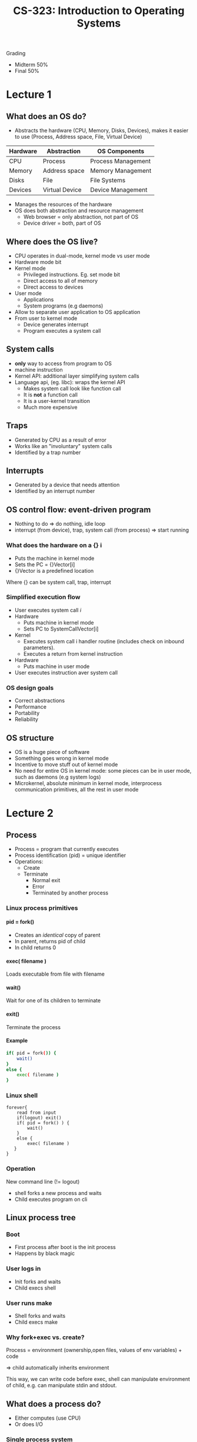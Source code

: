 #+TITLE:  CS-323: Introduction to Operating Systems
#+HTML_HEAD: <link rel="stylesheet" type="text/css" href="/home/raph/school/theme.css"/>
#+OPTIONS: toc:2, H:4
Grading
- Midterm 50%
- Final 50%
* Lecture 1
** What does an OS do?
- Abstracts the hardware (CPU, Memory, Disks, Devices), makes it easier to use (Process, Address space, File, Virtual Device)
| Hardware | Abstraction    | OS Components      |
|----------+----------------+--------------------|
| CPU      | Process        | Process Management |
| Memory   | Address space  | Memory Management  |
| Disks    | File           | File Systems       |
| Devices  | Virtual Device | Device Management  |
- Manages the resources of the hardware
- OS does both abstraction and resource management
  - Web browser = only abstraction, not part of OS
  - Device driver = both, part of OS
** Where does the OS live?
- CPU operates in dual-mode, kernel mode vs user mode
- Hardware mode bit
- Kernel mode
  - Privileged instructions. Eg. set mode bit
  - Direct access to all of memory
  - Direct access to devices
- User mode
  - Applications
  - System programs (e.g daemons)
- Allow to separate user application to OS application
- From user to kernel mode
  - Device generates interrupt
  - Program executes a system call
** System calls
- *only* way to access from program to OS
- machine instruction
- Kernel API: additional layer simplifying system calls
- Language api, (eg. libc): wraps the kernel API
  - Makes system call look like function call
  - It is *not* a function call
  - It is a user-kernel transition
  - Much more expensive
** Traps
- Generated by CPU as a result of error
- Works like an "involuntary" system calls
- Identified by a trap number
** Interrupts
- Generated by a device that needs attention
- Identified by an interrupt number
** OS control flow: event-driven program
- Nothing to do \Rightarrow do nothing, idle loop
- interrupt (from device), trap, system call (from process) \Rightarrow start running
*** What does the hardware on a {} i
- Puts the machine in kernel mode 
- Sets the PC = {}Vector[i] 
- {}Vector is a predefined location
Where {} can be system call, trap, interrupt
*** Simplified execution flow
- User executes system call /i/
- Hardware 
  - Puts machine in kernel mode 
  - Sets PC to SystemCallVector[i] 
- Kernel  
  - Executes system call i handler routine (includes check on inbound parameters). 
  - Executes a return from kernel instruction 
- Hardware 
  - Puts machine in user mode 
- User executes instruction aver system call 
*** OS design goals
- Correct abstractions
- Performance
- Portability
- Reliability
** OS structure
- OS is a huge piece of software
- Something goes wrong in kernel mode
- Incentive to move stuff out of kernel mode
- No need for entire OS in kernel mode: some pieces can be in user mode, such as
  daemons (e.g system logs)
- Microkernel, absolute minimum in kernel mode, interprocess communication
  primitives, all the rest in user mode
* Lecture 2
** Process
- Process = program that currently executes
- Process identification (pid) = unique identifier
- Operations:
  - Create
  - Terminate
     - Normal exit
     - Error
     - Terminated by another process
*** Linux process primitives
**** pid = fork()
- Creates an /identical/ copy of parent
- In parent, returns pid of child
- In child returns 0
**** exec( filename )
Loads executable from file with filename
**** wait()
Wait for one of its children to terminate
**** exit()
Terminate the process
**** Example
#+BEGIN_SRC sh
if( pid = fork()) {
    wait()
}
else {
    exec( filename )
}
#+END_SRC
*** Linux shell
#+BEGIN_SRC shell
forever{
    read from input
    if(logout) exit()
    if( pid = fork() ) {
        wait()
    }
    else {
        exec( filename )
   }
}
#+END_SRC
*** Operation
New command line (!= logout)
- shell forks a new process and waits
- Child executes program on cli
** Linux process tree
*** Boot
- First process after boot is the init process
- Happens by black magic
*** User logs in
- Init forks and waits
- Child execs shell
*** User runs make
- Shell forks and waits
- Child execs make
*** Why fork+exec vs. create?
Process = environment (ownership,open files, values of env variables) + code

\Rightarrow child automatically inherits environment

This way, we can write code before exec, shell can manipulate environment of
child, e.g. can manipulate stdin and stdout.
** What does a process do?
- Either computes (use CPU)
- Or does I/O
*** Single process system
- Very inefficient (very poor CPU utilization)
- Very annoying (can't do anything else
*** Multi-process system
- Many process in the system
- One uses CPU
- When it does I/O, waits for I/O and leaves CPU idle
- Another process get the CPU
** Process switch
- Switch from one process running on the cpu to another process
- Such that you can later switch back to the process currently holding the CPU
*** Implementation
Process consists of: 
- Code (including libraries) 
- Stack 
- Heap 
- Registers (including PC) 
- MMU info (ignore for now)
*** Process Control Block (PCB)
Register and MMU resides in shared locations, needs a way to save and restore
stuff when switching processes
- Kernel must remember processes 
- Each process has a process control block (PCB) 
- Process control block contains 
- Process identifier (unique id) 
- Process state 
- Space to support process switch (save area) 
- Process Control Block Array 
- Indexed by hash( pid ) 
*** Caveat
- A process switch is an expensive operation! 
- Requires saving and restoring lots of stuff 
- Not just registers 
- Also MMU information 
- Has to be implemented very efficiently 
- Has to be used with care 
** Process scheduler
[[file:Lecture 2/screenshot_2017-03-01_14-42-09.png]]
*** Preemptive vs Non-preemptive Scheduler
Non-preemptive
- Process only voluntarily relinquishes CPU  
Preemptive
- Process may be forced off CPU 
**** Advantages - Disadvantages
- Non-preemptive
  - Process can monopolize CPU 
  - Only useful in special circumstances 
- Preemptive
  - Process can be thrown out at any time
  - Usually not a problem, but sometimes it is 
- Intermediate solutions are possible 
*** Process Scheduling Implementation
- Remember running process
- Maintain sets of queues
  - (CPU) ready queue
  - I/O device queue (one per device)
- PCBs sit in queues
*** How does the Scheduler run?  
- Scheduler is part of the kernel
- Scheduler runs when
  - process starts or terminates (system call) 
  - running process performs an I/O (system call) 
  - I/O completes (I/O interrupt) 
  - timer expires (timer interrupt) 
- At end of handlers for
  - System calls
  - Interrupts
  - Traps
- Scheduler runs: decides on process to run
- Switches to a new process
- Sets another timer
*** Scheduling Algorithm
Decides	which ready process gets to run	
**** Interactive vs. Batch
Interactive = you are waiting for the result (short)
- Needs short response time
- response time = wait from ready to running
- Scheduler run often
Batch = you will look at result later (long)
- High throughput
- Throughput = number of jobs completed
- Scheduler is overhead
Often, scheduler does not know a priori if a process is interactive or batch   
*** Example scheduling algorithms
**** First come, first served (FCFS) 
- Process ready: insert at tail of queue 
- Head of queue: “oldest” ready process 
- By definition, non-preemptive 
 

- Low overhead – few scheduling events 
- Good throughput 
- Uneven response time – stuck behind long job 
- Extreme case – process monopolizes CPU 
**** Shortest Job First (SJF)	
- Process Ready, insert in queue according to length
- Head of queue = "shortest" process
- Can be preemptive or non-preemptive
- From now on, only consider preemptive


- Good response time for short jobs
- Can lead to starvation of long jobs
- Difficult to predict job length
**** Round Robin (RR)
- Define time quantum \Delta
- Process ready: put at tail of queue
- Head of queue: run for \Delta time
- After \Delta
  - Put running process at the tail of the queue
  - Re-schedule


- Short jobs finish quickly (a few rounds)
- Long jobs not postponed forever
- No need to know job length
- Discover length by how many \Delta 's it needs

How do we pick \Delta?
- If too small:
  - Many scheduling events
  - Good response time
  - Low throughput
- If too large:
  - Few scheduling events
  - Poor response time
  - Good throughput
**** Priority (PR)
- Assign each process a priority Pr(P)
- Process ready: insert in queue according to Pr(P)
- Head of queue: highest-priority process


- Differentiation according to job importance
- Prone to starvation of low-priority jobs
**** Priority + Aging (PR+A)  
- Assign each process a priority Pr(P)
- Process ready: insert in q according to Pr(P)
- Reduce priority over time

- Lessens problem of starving low-priority jobs
**** PR + RR
- As with priority, but RR between process with equal priority
- Typical implementation:
  - Multiple queues, one for each priority
  - Process ready: insert at tail of queue with its priority
  - Schedule: had of non-empty queue with highest priority for \Delta
**** RR + FCFS
- Two queues: one for RR, one for FCFS
- Initially, process goes in RR queue
- After n \Delta 's, goes in FCFS queue
* Lecture 3
** Multiprocess program 
- Single process, too wasteful.
- Multiprocess where you create a worker for each request = bad, because
  creating a worker process is expensive
- Better version = create a pool of worker and then dispatch work, then only
  need to send a message to the worker
** Interprocess Communication (IPC)
*** Where is it needed?
- Client-Server Communication
- Between	cooperating process
  - Access to System Processes (e.g. user with daemon) 
*** Message	passing primitives
- Send / Receive
- By value communication
- Never by reference
- Receiver cannot affect message in sender.
*** Message Passing Implementation
- Message sent to kernel, added to tail of pid proctable
- Kernel sends it to the given pid
*** Alternatives
**** Symmetric addressing
- Send(msg,topid)
- Receive(msg,frompid)
- Message is (typically) a struct
- topid, frompid are process identifier
- Symmetric addressing seldom used
**** Assymetric addressing
- Send( msg, pid ): Send msg to process pid  
- pid = Receive( msg )  
  - Receive msg from any process
  - Return the pid of sending process  
- More common and useful form of addressing  
*** Blocking or Nonblocking
**** Send
- Nonblocking: send returns immediately after message is sent  
- Blocking: sender blocks message is delivered  
- Nonblocking is the more common form  
**** Receive
- Nonblocking  
  - Receive returns immediately  
  - Regardless of message present or not   
- Blocking: Receive blocks until message is present  
- Blocking is the more common form  
** [[https://fr.wikipedia.org/wiki/Remote_procedure_call][Remote procedure call (RPC)]] 
*** RPC Interface
- List of remotely callable procedures
- With their arguments and return values
*** Problem
- Want a procedure call interface  
- Have only message passing between processes  
- How to bridge the gap?  
*** Stub library
- Client stub and server stub  
- Client stub linked with client process  
- Server stub linked with server process  
**** Client Stub
- Sends arguments in call message
- Receiver return values in return message
**** Server stub
- Receives arguments in call message
- Invokes procedure
- Send returns in return message
**** Example:
Client stub
#+BEGIN_SRC C
GetTime()  
{ 
    msg->procno = 1 
    Send( msg ) 
    Receive( msg ) 
    return( msg->retval0 ) 
} 
SetTime( long Bme ) 
{ 
    msg->procno = 2 
    msg->arg0 = Bme 
    Send( msg ) 
    Receive( msg ) 
    return( msg->retval0 ) 
}
#+END_SRC

Server stub
#+BEGIN_SRC C
while( true ) do 
  { 
    Receive( msg ) 
    switch msg->procno { 
        case 1: { Bme = GetTime() 
                        msg->retval0 = Bme 
                        Send( msg ) } 
        case 2: { ret = SetTime( msg->arg0 ) 
                msg->retval0 = ret 
                Send( msg ) } 
  } 
#+END_SRC
* Lecture 4
** Multi-threading vs. multi-processing
- Processes provide separation  
  - In particular, memory separation (no shared data)  
  - Suitable for coarse-grain interaction  
- Threads do not  
  - In particular, share memory (shared data)  
  - Suitable for tighter integration  
Most important difference:
- Process crashes \rightarrow other processes are not affected
- Thread crashes \rightarrow the entire process, including other threads, crashes
*** Concrete Example: Web Server
- Serving static content
  - Probably no bugs
  - Can easily be done in multi-threading process
- Serving dynamic (third-party) content
  - No guarantees about bugs
  - Keep in a different process
** Basic Approach to Multi-threading
- Divide “work” among multiple threads  
- Which data is shared?  
  - Globals and heap  
  - Not locals  
  - Not readonly  
- Where is shared data accessed?  
- Define one mutex
- Put lock/unlock around each shared access
- Put shared data access in critical section  
  - Only one process at a time can access it  
Mostly works, because:
- Trouble with multi-threaded execution:
  - data races
  - data change by another thread
- Critical section: no other thread can change data
** Locking
- Single lock strategies: Does not work very well, prevent good parallelism
- Fine Grain Locking, define various separated locks
- Privatization, define local variable, use lock only after heavy computation
** Pthreads: Condition variables
- Pthread_cond_wait(cond, mutex)
  - Wait for a signal on cond
  - *Release mutex*
- Pthread_cond_signalcond, mutex*)
  - Signal one thread waiting on cond
  - Signaled thread *re-acquire mutex* \to at some later time, not necessarily immediately
  - if no thread waiting, no-op
 - Pthread_cond_broadcast(cond, mutex)
  - Signal all threads waiting on cond
  - If not thread waiting, no-op
*** Pthread Implementation
**** Simplified
- Pthreads primitives result in syscalls
- Kernel runs when invoked
**** Data Structures
Kernel maintains for each lock
- Whether lock is held
- If so, which thread holds lock
- Queue of threads waiting to acquire lock
**** Execution
- On mutex_lock
  - If lock is not held, set lock to held by this thread
  - If is held, queue this thread in queue for this lock
- On mutex_unlock
  - In no threads in queue, set lock to not held
  - If thread in queue
    - Dequeue one thread from queue
    - Set lock to held by this thread
    - Add thread to ready queue
** Kernel as a server
- Requests from users: syscalls, traps
- Requests from devices: interrupts
- For simplicity, one kernel thread for each user thread, 1-to-1, case in Linus, not in other Oss
*** How does it work?
**** User to Kernel
- User thread makes syscall
- Switch to kernel mode
- PC = system call handler routine
- SP = kernel stack of kernel thread
**** Kernel to User
- SP = stack of user thread
- PC = user thread PC (after syscall)
- Return from kernel mode
- Run in user thread
**** Not: Separate Stack
- User thread and corresponding kernel thread have separate stacks
- Why? Security: While one thread of a process in kernel, other thread could modify stack
*** Device interrupt
What makes kernel different.
- Device interrupt
- PC = interrupt handler
- SP = interrupt thread stack
- Run interrupt handler
*** Kernel Synchronization
- Different kernel threads access shared data 
- Must be synchronized 
- As in any multithreaded program 
- But interrupts make things different:
  - Must be server quickly
  - Interrupt handling must not block
**** Solution
- Add another set threads: Soft interrupt threads 
- Interrupt  
  - Does absolute minimum to service device 
  - Never blocks! 
  - Put request in queue for soft interrupt thread 
  - Get soft interrupt thread ready 
- Soft interrupt thread : Does bulk of work 
**** Advantages
- Interrupts can be served quickly 
- Narrow interface: Interrupt and rest of the kernel 
- Soft interrupt threads ~ other kernel threads: With some exceptions, not going into it here 
* Lecture 5
Assumption: Ignore L caches + for this week only: program in memory, only look
at processor and main memory, not disk.
** Main Memory Allocation
*** Allocating Main Memory for the kernel
- Almost always in low memory  
- Why? Interrupt vectors are in low memory  
** Protection
One process must not be able to read or write the memory of
- another process
- the kernel
Protected access: check before writing in memory, since must be done a lot,
implemented in hardware.
** Transparency
Programmer should not have to worry   
- where his program is in memory  
- where or what other programs are in memory  
Program can be anywhere in main memory
** Virtual vs. Physical Address Space
What the program thinks is its memory vs where the program is in physical
memory.

Virtual addresses are mapped into physical address \to done by the Memory
Management Unit (MMU, is hardware).
** Different Virtual/Physical Schemes
For each scheme:
- Virtual address space  
- Physical address space  
- Virtual address  
- MMU  
*** Base and Bounds
**** Virtual Address Space
- Linear address space
- From 0 to MAX
**** Physical Address Space
- Linear address space
- From BASE to BOUNDS=BASE+MAX

[[file:files/Lecture 5/screenshot_2017-03-22_13-46-24.png]]
**** MMU for Base and Bounds
- Relocation register: holds the base value  
- Limit register: holds the bounds value  

[[file:files/Lecture 5/screenshot_2017-03-22_13-47-53.png]]
*** Segmentation
- Virtual address space:  
  - Two-dimensional  
  - Set of segments 0..n  
  - Each segment i is linear from 0 to MAX_i
- Physical address space  
  - Set of segments, each linear  
[[file:files/Lecture 5/screenshot_2017-03-22_13-50-17.png]]

What is a Segment:
- Anything you want it to be, eg. code, heap stack
**** Virtual Address
+ Two-dimensional address:  
  + Segment number s  
  + Offset d within segment (starting at 0)  
+ It is like multiple base-and-bounds  
**** MMU
- STBR: points to segment table in memory  
- STLR: length of segment table  
- Segment table  
  - Indexed by segment number  
  - Contains (base, limit) pair  
  - Base: physical address of segment in memory  
  - Limit: length of segment  
[[file:files/Lecture 5/screenshot_2017-03-22_13-53-51.png]]
A segment for each process
*** (Simplified) Paging
- Page: fixed-size portion of virtual memory  
- Frame: fixed-size portion of physical memory  
- *Page size = frame size*
- Typical size: 4k – 8k (always power of 2)  
Virtual Address Space: linear from 0 up to a multiple of page size
Physical Address Space: Non-contiguous set of frames, one per page

[[file:files/Lecture 5/screenshot_2017-03-22_13-59-29.png]]
**** Virtual Address
- Virtual address: 0 - MAX (page size multiple)
- Page size = 2^n
- Virtual address for mapping purposes:
  - Page number p: first sequence of bits
  - Offset within page d: n remaining bits
**** MMU
- PTBR: points to page table in memory  
- PTLR: length of page table  
- Page table  
  - Indexed by page number  
  - Contains frame number of page in memory  
[[file:files/Lecture 5/screenshot_2017-03-22_14-02-10.png]]

p not visible to the program, not as in segmentation, where the programs sees s.
*** Segmentation with Paging
As segmentation, but every segment is paged.
- Virtual address space:
  - two-dimensional
  - Set of segments 0..n
  - Each segment linear from 0 to MAX_i
  - MAX_i now a multiple of page size
- Physical address space: non-contiguous set of frames
**** Virtual Address
- Virtual Address:
  - Segment number s
  - Offset with segment d
- Virtual address for mapping
  - Segment number s
  - Page number within segment p
  - Offset within page d'
**** MMU
- STBR: points to segment table in memory  
- STLR: length of segment table   
- Segment table:  
  - Indexed by segment number  
  - Contains page table base, segment length   
- Page table for each segment:  
  - Index by page number  
  - Contains frameno of frame that contains page
[[file:files/Lecture 5/screenshot_2017-03-22_14-26-05.png]]

Here we need
- 1 segment table per process
- We need 1 page table per valid segment of a process
- Tables are located
** Typical Virtual Address Space
Linear from 0 up to a multiple of page size, true, but address space is often
sparsely used.

Problem: Access to unused portion will appear valid, would prefer to have an
error
*** Solution
- Abandon PTLR  
- Page table has length 2^p  
- Instead, have valid bit in each PTE  
  - Set to valid for used portions of address space  
  - Invalid for unused portions  
- This is the common approach
** Main Memory Allocation: processes
We want as many processes in memory, in order to be able to quickly switch on
I/O of running process.

Question: how to find memory for a newly arrived process?
*** Base and Bounds
- Main memory:
  - Regions in use
  - "Holes"
- New process needs to go in "hole"
- Which hole to pick?
**** Dynamic Memory Allocation Methods
 - First-fit  
   - Take first hole bigger than requested  
   - Easy to find  
 - Best-fit  
   - Take smallest hole bigger than requested  
   - Leaves smallest hole behind  
 - Worst-fit?!  
   - Takes largest hole  
   - Leaves biggest hole behind  
**** (External) Fragmentation
 - Small holes become unusable
 - Part of memory cannot be used
 - Serious problem
*** Segmentation
- Problem is similar  
  - Dynamic memory allocation  
  - Pieces are typically smaller  
  - But there are more (than 1) pieces  
- Easier problem  
  - External fragmentation smaller  
No place wasted inside a segment.
*** Paging
- Logical address space: fixed size pages  
  - Physical address space: fixed size frames  
- New process:  
  - Find frames for all of process’s pages  
- Easier problem  
  - Fixed size
No need to keep a list of holes with size, only need to keep location of holes,
already at the right size.

No external fragmentation, but internal fragmentation, since fixed size, par of
last page may be unused, not a big problem with reasonable page size.
** Swapping
What if we are out of memory?
- We need to get rid of one or more process
- Store them temporarily on disk
- Called swapping
- /!\ Whole process, not part of it
Process switch to a swapped process?
- Latency can be very high
- Need to read image from disk...
- Better solution = demand paging, not all of a process needs to be in memory
** Finer-Grain Protection
Different protection for different parts of address space
- Valid bit in page table
- May also have valid bit in segment table
- May also have other bits in page/segment table
  - Read-only / Read-write
  - Executable / not-executable

For instance, code should be valid, read-only and executable:
- Base and bounds: not really possible
- Segmentation: Set those bits in segment table
- Paging: Set those bit in every code page

- Easier to do with segmentation
- Segments correspond to logical entities
- Typically have the same protection attributes
** Sharing Memory between Processes
*** Why?
- Run twice the same program in different processes, may want to share code
- Read twice the same file in different processes, may want to share memory
  corresponding to file
*** How?
Processes occasionally share memory
- With base and bounds, not possible
- With segmentation
  - Create segment for shared data
  - Entry in segment table of both processes
  - Points to shared segment in memory
- With paging
  - Need to share pages
  - Entries in page table of both processes
  - Point to shared pages
*** Advantages/Disadvantages
Easier to do with segmentation
|                       | Segmentation | Paging | Segmentation with Paging |
|-----------------------+--------------+--------+--------------------------|
| Sharing               | X            |        | X                        |
| Fine-grain protection | X            |        | X                        |
| Memory allocation     |              | X      | X                        |
*** In Reality
- Based-and-bounds only for niche
- Segmentation abandoned
  - Complexity for little gain
  - Effect approximated with paging with valid bits
- Paging is now universal
** Translation Lookaside Buffer (TLB)
Solves performance issue, since page table in memory, 1 virtual address \to 2
physical memory accesses, reduces performance by 2.

TLB:
- Small fast cache of (pageno,frameno) maps
- If mapping for pageno found in TLB
  - Use frameno from TLB
  - Abort mapping using page table
- If not
  - Perform mapping using page table
  - Insert (pageno,frameno) in TLB

#+DOWNLOADED: /tmp/screenshot.png @ 2017-04-18 14:31:00
[[file:files/Lecture 5/screenshot_2017-04-18_14-31-00.png]]

*** How to make TLB fast?
- Use associative memory (special HW)
- Regular memory: lookup by address
- Associative memory: lookup by contents
*** TLB Size
- Associative memory very expensive
- Therefore, TLB small (64-1024 entries)
- If TLB full, need to replace existing entry
* Week 6
** Large Virtual Address Spaces
- 64-bit virtual address space 
- 4kB pages (12-bit page offset) 
- Leaves 52 bits for pageno 
- Would require 2^52 page table entries 
- Let’s say every page table entry 4 bytes 
- Page table size = 2^54 bytes 
- More than main memory! 
*** Single vs two level page tables
- Single: Virtual address is broken in two parts, one for page, other for offset
- Two level, first part is broken in two parts
*** MMU for Two-level Page Tables
- PTBR: points to top-level page table 
- Top-level page table entry: 
- Indexed by p1 
- Pointer to second-level page table 
- Valid bit 
- Second-level page table entry: 
- Indexed by p2 
- Frameno containing page (p1,p2) 
- Valid bit 

#+DOWNLOADED: /tmp/screenshot.png @ 2017-04-18 14:39:31
[[file:files/Week 6/screenshot_2017-04-18_14-39-31.png]]
*** Memory Use 
- most address spaces are sparsely populated
-One-level: need page table for entire address space
- Two-level:
  - need top-level page table for entire address space
  - Need only second-level page tables for populated parts of the address space
*** Example
- Virtual address – 32 bits 
- Only low 20Mb and upper 2Mb valid 
- Page size – 4k or d = 12 bits, so p = 20 bits 
- 1-level page table: 2^20 = 1M PTEs 
- 2-level page table (P1 = 8, P2 = 12) 
  - 2^8 for 1 st  level 
  - 2 x 2^12 + 1 x 2^12 for 2 nd  level 
  - ~12K PTEs 
*** Dense Address spaces
Two level: not useful, even counter-productive, but most address spaces are
sparse
*** Two-level enough?
- Second-level page table fits in a page 
- Easy to allocate 
- Let’s assume 
  - 4k pages 
  - 4 bytes per PTE 
- It follows: d = 12, p2 = 10 
- Two level:
  - p1 = 42
  - top level = 2^42 entries
- 3-level: p1 = 32, p2 = 10, p3 = 10
- 4-level: p1 = 22, p2 = 10, p3 = 10, p4 = 10
*** Cost of more levels
- Each level adds another memory access 
- N-level page table: 1 memory access \to n+1 memory accesses 
- But, TLB still works 
  - If hit, 1 memory access \to 1 memory accesses 
  - If miss, 1 memory access  \to  n+1 memory accesses 
- TLB hit rate must be very high (99+ %) 
** Process Switching and Memory Management
*** Memory  Mapping Info
When process switching, need to save and restore PC and registers, but also
needs to restore memory mapping information.

- Base and bounds: base and limit integer
- Segmentation: STBR and STLR
- Paging: PTBR and PTLR
(Need not save/restore segment and page table, already in memory)
*** Process switching and TLB
**** Issue
- Suppose 
  - Process P1 is running 
  - Entry (pageno, frameno) in TLB 
  - Switch from P1 to P2 
  - P2 issues virtual address in page pageno 
- P2 accesses P1’s memory!
**** Solution 1
On process switch, invalidate all TLB entries 
- Simply requires invalid bit in each TLB entry 
- Makes process switch expensive 
- New process initially incurs 100% TLB misses 
**** Solution 2
- Have process identifier in TLB entries 
  - Match = match on pid and match on pageno 
  - Makes TLB more complicated and expensive 
- Process switch  
  - Nothing to do 
  - Cheaper 
- All modern machines have this feature 
* Week 7
** Demand Paging
*** Introduction
- Virtual address space > physical address space, large because we don't want to
  worry about running out
Other benefits:
- Shorter process startup latency 
  - Can start process without all of it in memory 
  - Even 1 page suffices 
- Better use of main memory
  - Program often do not use certain parts, E.g., error
    handling routines 
- Program often goes through different parts, E.g., initialization, computation,
  termination
If the program is not in memory, where?
- Part in memory
- (Typically) all of it on disk
- Different from swapping, where all program on disk or all on memory
Also
- CPU can only directly access memory
- CPU can only access data on disk through OS
*** Process
- If program accesses part only on disk \to *page fault*
- Program is suspended
- OS runs, get page from disk
- Program is restarted \to *page fault handling*
*** Discover page fault
- Use the valid bit in page table 
- Without demand paging: 
  - Valid bit = 0: page is invalid 
  - Valid bit = 1: page is valid 
- With demand paging 
  - Valid bit = 0: page is invalid OR page is on disk 
  - Valid bit = 1: page is valid AND page is in memory 
- OS needs additional table: invalid / on-disk? 

#+DOWNLOADED: /tmp/screenshot.png @ 2017-04-19 08:29:15
[[file:files/Week 7/screenshot_2017-04-19_08-29-15.png]]
*** Suspending the faulting process
- Invalid bit access generates a trap
- As before, save process information in PCB
*** Getting the Page from Disk
- Assume there is at least one free frame 
- Allocate a free frame to process 
- Find page on disk, Note: need an extra table for that 
- Get disk to transfer page from disk to frame 
*** While the Disk is busy
- Invoke scheduler to run another process 
- When disk interrupt arrives 
  - Suspend running process 
  - Get back to page fault handling
*** Completing Page Fault Handling	
- Pagetable[pageno].frameno = new frameno 
- Pagetable[pageno].valid = 1 
- Set process state to ready 
- Invoke scheduler
*** When Process Runs Again
- Restarts the previously faulting instruction 
- Now finds  
  - Valid bit to be set to 1 
  - Page in corresponding frame in memory	
** Page Replacement Policy  
If no free frame available
- Pick a frame to be replaced 
- Invalidate its page table entry (and TLB entry) 
- You may have to write that frame to disk 
- Page table has a modified bit 
  - If set, write out page to disk 
  - If not, proceed with page fault handling
*** Page Faults and Performance
- Normal memory access: ~ nanoseconds 
- Faulting memory access: Disk i/o ~ 10 milliseconds 
- Too many page faults \to program very slow 
- Hence, importance of good page replacement 
In general, prefer replacing clean over dirty, 1 disk i/o instead of 2
*** Policy Evaluation
- Pick a “reference string” of page accesses 
- Pick a certain number of frames 
- Count the number of page faults 
  - When simulating that reference string 
  - On a machine with that number of frames 
  - Using the specific page replacement policy 
*** FIFO
- Oldest page is replaced: Age = Time since brought into memory  
- Easy to implement 
- Keep a queue of pages 
- Bring in a page: stick at the end of the queue 
- Need replacement: pick head of queue 
[[file:files/Week 7/screenshot_2017-04-19_08-43-06.png]]
12 page faults (not counting initial paging in)
*** OPT: Optimal Algorithm
- Cannot be implemented in general (need to predict the future)
- Basis of comparison for others algorithms
Replace the page that will be referenced the furthest in the future.
[[file:files/Week 7/screenshot_2017-04-19_08-45-06.png]] 
6 page faults (not counting initial paging in)
*** LRU: Least Recently Used
[[file:files/Week 7/screenshot_2017-04-19_08-47-29.png]]
9 page faults (not counting initial paging in)
**** Implementation
- Can also not be implemented in general 
- Need to timestamp every memory reference 
- Too expensive 
- But can be (well) approximated 
**** Approximation
Reference bit = bit in page table, HW sets bit when page is referenced.

- Pick on of the page with reference bit set
- Reset all references bits to zero

Better approximation
- Periodically 
  - Read out and store all reference bits 
  - Reset all reference bits to zero 
- Keep all reference bits for some time 
- The more bits kept, the better approximation 
- Replacement: Page with smallest value of reference bit history 
*** FIFO with Second Chance
- As FIFO, but each page gets a second chance 
- Bring in page: put at tail of queue (as before) 
- Replacement: 
  - Look at head of queue 
  - If reference bit is 0, replace 
  - While reference bit is 1 /* give second chance */ 
    - Put at tail of queue 
    - Set reference bit to 0 
    - Look at head of queue
**** Advantage 1
- Combination of 
  - FIFO 
  - LRU approximation with one reference bit 
- In LRU approximation with one reference bit: take any page with reference bit
  0 
- Here: Take “oldest” page with reference bit 0 
**** Advantage 2
- Combination of 
  - FIFO 
  - LRU approximation with one reference bit 
- In LRU approximation with one reference bit: Set all ref bits to 0 
- Here: Set ref bits of “old” pages to 0 
*** Clock
- Imagine pages arranged around a clock 
- Replacement: 
  - Look at page where hand of clock is 
  - If reference bit = 0, replace 
  - If reference bit = 1 
    - Set reference bit to 0 
    - Move hand of clock to next page 
  - Insert new page where old one was replaced 

#+DOWNLOADED: /tmp/screenshot.png @ 2017-04-19 08:54:40
[[file:files/Week 7/screenshot_2017-04-19_08-54-40.png]]
*** Clock vs FIFO + Second Chance
- The two are the same policy: The clock points points to the head of the queue
- Clock is more efficient 
  - Doesn’t need to move pages around in queue 
  - Instead, clock hand moves 
- Works well + efficient to implement: Variations used in many systems (e.g.,
  Linux) 
*** Comparisons of Replacement Policies
| Policy               | Implementation        | Performance                 |
|----------------------+-----------------------+-----------------------------|
| Random               | Easy                  | Poor                        |
| FIFO                 | Easy (queue)          | Poor                        |
| OPT                  | Impossible            | Optimal                     |
| LRU                  | Difficult (timestamp) | Good                        |
| LRU approximation    | Moderate (ref bits)   | Good (depending on approx.) |
| FIFO with 2nd Chance | Easy                  | Good                        |
| Clock                | Easy and efficient    | Good                        |
** Frame Allocation
How many frame to give to each process?
*** Degree of Multiprocessing
- How many processes to keep in memory? 
- Without demand paging: 
  - All of process must be in memory 
  - Severely limits degree of multiprocessing 
- With demand paging: 
  - Only part of process must be in memory 
  - Can achieve high degree of multiprocessing
*** Link between deg of multproc and page fault rate
- Give each process frames for  ~ all of its pages 
  - Low degree of multiprocessing 
  - Few page faults 
  - Slow switching on i/o 
- Give each process 1 frame 
  - High degree of multiprocessing 
  - Many page faults ( thrashing) 
  - Quick switching on i/o 
- Where is the correct tradeoff? 
*** Working Set of a Process
- Set of pages of process needed for execution 
- Intuition:  
  - Working set not in memory  \to  many page faults 
  - Working set in memory  \to  no page faults 
  - More than working set in memory  \to  no gain 
Working set < all pages?
- Principle of locality
- In given time interval:
  - Process only access part of its pages
  - Example: intialization, main, termination, error, ...
*** Tradeoff
| Frame allocation | Page Faults | Degree of Multiprocessing |
|------------------+-------------+---------------------------|
| All frames       | None        | Low                       |
| 1 frame          | Many        | High                      |
| Working Set      | Few         | Moderate                  |
*** Frame Allocation Policy
- Give each process enough frames to maintain its working set in memory 
- If sum of all working sets > memory, swap out one or more processes 
- If sum of all working sets < memory, swap in one or more processes 
*** How to Predict Working Set?
- Working set for next 10’000 refs = working set for last 10’000 refs 
- Prediction is not perfect 
  - Phase change (e.g., from initialization to main) 
  - Will decrease during next phase     
  - Will cause (temporary) high page fault rate 
**** Past Working Set measurement
- We do not really need working set 
- We only need working set size 
- Periodically (every 10’000 references) 
  - Count reference bits set to 1 
  - Set all references bits to 0 
- Working set (for last 10’000 references) = number of reference bits set to 1 
*** Page Replacement vs Frame Allocation
- Frame allocation done periodically 
- Page replacement done at page fault time
*** Global vs Local Replacement
- Local replacement: replace page of faulting process 
- Global replacement: replace any page 
- Done according to page replacement 
- E.g., FIFO: 
  - Local: replace oldest page of faulting process 
  - Global: pick the oldest page overall 
*** Tradeoff: Local - Global
- Assume using working set for frame allocation 
- Local: 
  - You cannot affect anyone else’s working set 
  - Hence, you cannot cause thrashing of others 
  - But inflexible for yourself 
  - If working set grows, cannot react 
  - Hence, you can cause yourself to trash
- Global: 
  - You can affect others’ working set 
  - Hence, you cause thrashing of others 
  - But flexible for yourself 
  - If working set grows, can react 
  - Hence, you can avoid yourself to trash  
- Use frame allocation periodically 
- Use local replacement in-between 
- You may trash for a short time 
- But at next period get bigger allocation, so OK 
- Cannot cause thrashing of others, so OK 
*** Frame Allocation Driving Page Replacement
- Periodically run working set computation 
- If allocation > working set 
- Immediately replace non-WS pages 
- Or favor them during later replacement 
- Algorithm: WSClock does this (not covered) 
** Optimization
*** Prepaging
- So far: page in 1 page at time 
- Prepaging: page in multiple pages at a time 
- Usually, pages “surrounding” faulting page
**** Performance
- Relies on locality of virtual memory access, nearby pages are often accessed
  soon after
- Avoids page faults, process switches, .. 
- Can also get better disk performance (later) 
- May bring in unnecessary pages 
*** Cleaning
- So far: prefer to replace “clean” pages 
- Cleaning: disk idle, write out “dirty” pages
**** Performance
- More “clean” pages at replacement time: quicker replacement  
- But page may be modified again: useless disk traffic 
*** Free Frame Pool
- So far: use all possible frames for pages 
- Free pool: keep some frames unused
**** Performance
- Page fault handling is quick 
- Reduces effective main memory size 
*** Copy -on-Write
- Clever trick for sharing pages between processes 
  - That are initially the same 
  - That are likely to be read-only 
  - But that may (unlikely) be modified by a process 
**** Read-Only Sharing
- Make page table entry point to same frame 
- Set read-only bit so trap if process writes 
- Trap treated as illegal memory access
**** Implementation
- Make page table entry point to same frame 
- Set read-only bit so trap if process writes 
- Fault not treated as illegal memory access 
- Instead: 
  - Create separate frame for faulting process
  - Insert (pageno, frameno) in page table  
  - Set read-only bit to off (i.e., read-write) 
  - Copy page into that frame 
- Further accesses will not page fault 
**** Performance
- Works well if page is rarely written, save frames (as many as sharers - 1)
- Works poorly if page is often written, more page faults, don't gain in frame
  occupation
**** In practice
- The conditions under which copy-on-write works well occur in practice
- All OS’s provide it 
- This is how Linux implements fork() 
* Week 8
** Files and type
*** File
Un-interpreted collection of objects
- File System does not know what data means
- Only application knows
- Objects = byte, records, ...
*** Type or untyped
Typed = FS knows what the object means

Advantages:
- Invoke certain programs by default
- Prevent errors
- More efficient storage
Disadvantages
- Can be inflexible (typecast)
- Can become a lot of code (many types)
We look at untyped
** File System Primitives
*** Acesss
**** Create() and Delete()
- uid = Create([optional arguments])
  - /uid/ unique identifier, not human-readable string
  - Creates an empty file
- Delete(uid)
  - Deletes file with identifier /uid/
  - Usually also deletes all of its content
**** Read()
Read(uid, buffer, from, to)
- Reads from file with identifier /uid/
- From byte /from/ to byte /to/ \rightarrow can cause EOF condition
- Into a memory buffer /buffer/
  - previously allocated
  - must be of sufficient size
**** Write()
Write(uid, buffer, from to)
- Write to file with identifier /uid/
- Into byte /from/ to byte /to/
- From a memory buffer /buffer/
**** Sequential vs Random Access
- Read() and Write() = Random-access primitives, no connection between two
  successive accesses
- Sequential access is very common
  - Read from where you stopped reading
  - Write to where you stopped writing
  - In particular, whole file access is common
- We thus need sequential access methods
**** Sequential Read()
- File system keeps file pointer /fp/ (initially 0)
- Read(uid, buffer, bytes)
  - Read from file with unique identifier /uid/
  - Starting from byte /fp/
  - /Bytes/ bytes
  - Into memory buffer /buffer/
  - /fp/ += /bytes/
**** Sequential from random
- Maintain /fp/-equivalent in user code
- /myfp/ = 0
- Read(uid, buffer, myfp, myfp+bytes-1)
- /myfp/ += /bytes/
- Read(uid, buffer, myfp, myfp+bytes-1)
**** Random from sequential
- Need to have another primitive Seek(uid, to) (fp = to)
- Implementation
  - Read(uid, from, to, buffer)
  - Seek(uid, from)
  - Read(uid, buffer, to-from+1)
**** Random vs Sequential
- Sequential access is very common
- All systems provide sequential access
- Some systems provide only sequential access + Seek()
*** Concurrency
Two processes access the same file, what about /fp/?
**** Open a file with Open() and Close()
- tid = Open(uid, [optional args])
  - Creates an instance of file with /uid/
  - Accessible by this process only
  - With the temporary process-unique id /tid/
  - /fp/ is associated with /tid/, not with /uid/
- Close(tid) \rightarrow destroys the instance
**** Open() with Read()
- tid = Open()
- Read(tid, buffer, bytes)
- Other Read()s or Write()s
- ...
- Close(tid)
**** Semantic of Concurrent Open()s
- Separate instances altogether \rightarrow Write()s by one not visible to
  others
- Separate instances until Close() \rightarrow Write()s visible after Close()
- One single instance of the file \rightarrow Write()s visible immediately to
  others
- /fp/ is private!
*** Naming
- Naming = mapping, from human-readable string \to uid
- Directory = collection of such mappings
**** Directory Structures
- Flat
- Two-level: [user] filename
- Hierarchical: /a/b/c/...
  - Root directory
  - Working directory
**** Naming primitives
- Insert(string, uid)
- uid = Lookup(string)
- Remove(string, uid)
**** Directory Primitives
- CreateDirectory (string)
- DeleteDirectory(string)
- SetWorkingDirectory(string)
- string = ListWorkingDirectory()
- List(directory)
**** Hierarchical Directory Structures
- Tree
- (Acyclic) Graph \to allows sharing of two /uids/ under different names
**** Hard Link
- Assume mapping (string1, uid) already exists
- Hardlink(string2, uid)
- Insert(string2, uid)
- After Hardlink, two mappings are equivalent
**** Soft Link
- Assume mapping (string1, uid) exists
- SoftLink(string2, string1)
- Insert(string2, string1)
- After Softlink, two mappings are different
**** Hard/Soft Link differences
After remove(String1, uid), in the case of a hard link, the mapping (string2,
uid) remains, in the case of a soft link, the mapping (string2, string1) is a
dangling reference.

- HardLink is a mapping to a *file*
- SoftLink is a mapping to a *string*
**** Acyclic Graph
Why?
- (Later) disk storage reclamation by refcounts
- Cycles cause waster disk space
How?
- Soft links cannot make cycles
- Hard links can make cycles
- Do not allow hard links to directories, only to leafs in the graph
*** Linux Primitives
- Collapses in a single interface access, concurrency and naming
- Creat(string)
   - uid = Create()
   - Insert(string, uid)
- fd = Open(string, [optional args])
  - uid = Lookup(string)
  - fd = (tid =) Open(uid, [optional args])
- ...
- /uid/ is never visible at the user level
** Disk terminology
[[file:files/Week 8/screenshot_2017-05-21_11-18-21.png]]
** Disk Interface
- Accessible by sector only
- ReadSector( logical_sector_number, buffer)
- WriteSector( logical_sector_number, buffer)
- Logival_sectore_number = 
  - Platter
  - Cylinder or track
  - Sector
Main task of the file system is to translate from user interface methods
(Read(uid...)) to disk interface methods (ReadSector(logical_sector_number...))
*** Simplifications
1. User Read() allows arbitrary number of bytes
  - Simply to only allowing Read() of a block (Read(uid, block_number))
  - A block is fixed-size
2. Block size = sector size
  - Typically, block size = 2^n * sector size
  - For example, block size = 4096B, sector size = 512B
Simplifications are easily implemented in the library
** Disk Access
Disk access time:
- Head selection, selects a platter
  - Electronic switch
  - Nanoseconds
- Seek, move an arm over cylinder
  - Approximately linear in the number of cylinders
  - 3-12 ms
- Rotational latency, move head over sector
  - Linear in the number of sectors
  - Rotational speed: 4500-15000 RPM
  - One revolution = 1/(RPM/60) seconds
  - Average rotational latency = 1/2 revolution
  - From 2 to 7.1 ms
- Transfer time, read from sector
  - Effective transfer rate ~ 1GB/s
  - Sector = 512B
  - ~ 0.5 \mu s 
| Component           | Time              |
|---------------------+-------------------|
| Head Selection      | nanoseconds       |
| Seek Time           | 3-12 milliseconds |
| Rotational latency  | 2-7 milliseconds  |
| Transfer Time       | microseconds      |
| Controller Overhead | < 1 milliseconds  |
- Disk access time >> memory access time
- Seek time dominates
- Followed by rotational latency 
*** Optimization: File System Cache (Buffer Cache)
- Rule 1: Do not access disk
- use a cache

**** FS cache
- Keeps recently accessed blocks in memory
- reduces latency and disk load
- Need to reverse kernel memory for cache, cache entries = files blocks (of
  block size)

**** Read with a Cache
- If in cache, return data from cache
- If not
  - Find free cache slot
  - Initiate disk read
  - When disk read completes, return data
**** Write with a Cache
 - Always write in cache
 - Write-Through = write directly to disk
 - Write-behind = write later to disk
 Write-Through vs Write-Behind
 - Response time: write-behind is (much) better
 - Disk load
   - Write-behind is (much) better
   - Much data overwritten before it gets tot disk
 - Crash
   - Write through is much better
   - no "window of vulnerability"
 In practice
 - Write-behind
 - Periodic cache flush
 - User primitive to flush data
*** Optimization: Read-Ahead
- Rule 2: Don't wait for disk
- Read-ahead (or prefetching)
- Only for sequential access)
**** Read-Ahead
- User request for block i of a file, also read block i+1 form disk
- Need to put block i+1 in the buffer cache
- This way, no disk I/O on (expected) user access to block i+1
- Works for sequential access (most access is), in Linux = default
**** Caveat
- Does not reduce number of disk I/Os
- In fact, could increase them (if not sequential)
- In practice, very often a win, Linux always reads one block ahead
*** Optimization: minimize seeks
**** Clever disk allocation
 Locate related data (same file) on same cylinder
 - allocate "related" blocks "together"
 - "together" = on the same/nearby cylinder
 - "related" = consecutive blocks in the same file, seq. access
**** Clever scheduling
 Reorder requests to seek as little as possible \to also minimize seeks
- FCFS: next request in queue
- SSTF: pick "nearest" request in queue
  - Very good seek times
  - Subject to starvation, request on inside or outside can get starved
- SCAN
  - Continue moving head in one direcion
    - From 0 to MAX_CYL
    - Then, from MAX_CYL to 0
  - Pick requests as you move head
- C-SCAN
  - Similar to SCAN
  - Always move head
    - From 0 to MAX_CYL; pick up requests as head moves
    - From MAX_CYL to 0; no request served 
  - Number of cylinders slightly higher
  - More uniform wait time
- C-LOOK
  - Similar to C-SCAN
  - Always move head
    - From min_cyl to max_cyl; serve requests as head moves
    - From max_cyl to min_cyl; no requests served
In practice, variation of C-LOOK
*** Optimization: Avoid rotational latency
- Clever disk allocation
- Locate consecutive blocks of file on consecutive sectors in a cylinder
*** When does what works well?
**** High load
Disk scheduling works well
- Many scheduling opportunities, many requests in the queue
- Allocation gets defeated by interleaved requests for different files
**** Low load
Clever allocation works well
- Not much scheduling opportunity, not many requests in the queue
- Sequential user access \to sequential disk access
- Cache tends to reduce load
*** Summary
| Optimization    | Goal                              |
|-----------------+-----------------------------------|
| Caching         | Avoid disk access                 |
| Read-ahead      | Avoid waiting for disk            |
| Disk allocation | Avoid seek and rotational latency |
| Disk Scheduling | Avoid seek                        |

- Disks are random access devices
- But, sequential access >> random access (Bandwidth 100x greater for
  sequential)
- Application should aim for sequential access
- System should aim for sequential access
* Week 9
** Disk vs In. Memory
Simple rule: If not on disk and crash, it's gone.
** Disk Data Structures
*** Boot block
- At fixed location on disk (usually sector 0)
- Contains boot loader
- Read on machine boot
*** Device Directory
- Fixed, reserved area on disk
- Array of records (device directory entry or DDE)
- Indexed by /uid/
- Record contains:
  - In-use bit (more generally, reference count)
  - Size
  - Other info: access rights, etc.
  - Disk address(es) pointing to file data
*** User data Allocation
**** Contiguous allocation
- Disk data blocks contiguous on disk
- Need only 1 pointer in device directory entry
- Creates disk fragmentation (many un-usable holes)
\Rightarrow Impractical
**** Linked List Allocation
- Each data block contains pointer to the next
- Only 1 pointer in device directory entry (head)
- 2 If you want to store the tail
- Inefficient access (esp. random access)
- Pointer space in data block 
**** Indexed Allocation
- N pointers in device directory entry
- Point to data blocks of the file
- Efficient access for small files
- What if file size > N*size of data block?
**** Indexed Allocation with Indirect Blocks
- N pointers in device directory entry
- First M (<N) point to first M data blocks
- Blocks M+1 to N point to /indirect blocks/
/Indirect blocks/ do not contain data, but pointers to subsequent data blocks
(double indirect blocks also possible)
- Efficient for small files
- Possible to extend to very large files
**** Extent-Based Allocation
- Device directory entry
  - Contains disk address and length of extent
  - Instead of just disk address
  - In other words, point to a sequence of disk blocks
- Good sequential and random access
- Can be combined with indirect blocks
- Common practice in Linux
*** Free space
- Linked list
- Bitmap
  - Array[#numsectors]
  - Free/In-use
** In-Memory Data Structures
*** Cache
- Fixed contiguous area of kernel memory
- Size = max number of cache blocks x block size
- A large chunk of memory of the machine
*** Cache directory
- Usually a hash table
- index = hash(disk address)
- With an overflow list in case of collision
- Usually has a 'dirty' bit
*** Active file table
- One array for the entire system (system-wide)
- One entry per /open file/
- Each entry contains
  - Device directory of file
  - Additional info (e.g. refcount of number of file opens)
*** Open file tables
- One array per process
- One entry per /file open/ of that process
- Indexed by file descriptor /fd/
- Each entry contains
  - Pointer to entry in active file table
  - File pointer /fp/
  - Additional info
** Putting it All Together
- File systems main methods
  - Create(), Delete()
  - Open(), Close()
  - Read(), Write(), Lseek()
  - Cache flush and replacement
- With some major simplifications
  - No access permission checks
  - No return value checks
  - etc...
*** uid = Create()
- Find a free uid (refcount = 0)
- Set refcount to 1
- Fill in additional info
- Write back to cache (and to disk)
- Device directory is cached in memory
- Usually easy to find free uid
*** Delete(uid)
- Find inode
- Decrement refcount
- If refcount == 0
  - Free all data blocks and indirect blocks
  - Set entries in free space bitmap to 0
- Write back to cache (and to disk)
*** tid = Open(uid)
- Check in Active File Table if uid already open
- If so
  - Refcount in Active File Table ++
  - Allocate entry in Open File Table
  - Point to entry in Active File Table
  - Set fp = 0
- If not
  - Find free entry in Active File Table
  - Read inode and copy in Active File Table entry
  - Refcount = 0
  - Allocate entry in Open File Table
  - Point to entry in Active File Table
  - Set fp = 0
*** Close(tid)
- Find entry in Active File Table
- Refcount --
- If refcount  == 0, remove entry from Active File Table
- Remove entry from Open File Table
*** Read()
- find fp in open file table and increment
- compute block not to be read
- Find disk address in inode in Active File Table
- Look up in Cache Directory (disk address)
- If present, return
- If not, find free entry in cache
- ReadSector(disk address, free cache block)
*** Write
- find fp in open file table and increment
- compute block not to be written
- Find/allocate disk address in Active File Table
- Look up in cache directory (disk address)
- If present, overwrite and return
- If not, find free cache entry and overwrite
*** Lseek(tid, new_fp)
- In Open File Table, set fp = new_fp
*** Cache Replacement
- Keep LRU list
  - Unlike memory management, here easy to do
  - Accesses are far fewer (file vs memory access)
- If no more free entries in the cache
  - Replace 'clean' block according to LRU
  - Replace 'dirty' block according to LRU
*** Cache Flush
- Find "dirty" entries in cache
- WriteSector(...)
- Periodically (30 seconds)
- When disk is idle
*** Directories
Directories are stored as files
*** Typical Operation
- fd = Open(string)
  - Directory lookup (disk reads)
  - Inode lookups (disk reads)
- Read(fd, ...)
  - Data (disk reads)
*** Disk Behavior
Head moves between
- Directories
- Inodes
- Data
*** Advanced Disk Layout
- Co-locate related
  - Directories
  - Inodes
  - Data
- In same "cylinder group", set of cylinders next to each others
** Loose ends
*** File System Check
- Normally, nothing would be necessary
- Sometimes things are not normal
  - Disk sector goes bad
  - File system software has bugs
  - ...
- Common to "check the file system (fsck)
Checks:
- No sectors are allocated twice
- No sectors are allocated and on free list
- Reconstruct free list
*** Replication
- Some key sectors are replicated
  - Boot blocks
  - Sometimes also device directory
*** Disk Fragmentation
- Free space consists of
  - Small "holes" (of 1 or 2 sectors)
  - Spread all over the disk
- Happens even with good disk allocation
- No longer possible to do good disk allocation
**** Disk Defragmentation Utility
- Takes the file system offline
- Moves files into contiguous locations
- Better performance
- More room for good disk allocation
- Can be done online, but tricky
** Memory Mapping
- mmap() \to map the contents of a file in memory
- munmap() \to remove the mapping
mmap region = between heap and stack in virtual address space, interesting to
have 64bit address space, since the mmap region is now huge.
*** Access to mmap()-ed files
- Access to memory region mmap()-ed
- Causes page fault
- Causes page/block of file to be brought in
*** Implementation
- On mmap()
  - Allocate page table entries
  - Set valid bit to "invalid"
- On access
  - Page fault
  - File = backing store for mapped region of memory
  - Just like in demand paging
  - Except paged from mapped file
- After page fault handling, set valid bit to true
Getting data to disk from mmap, through normal page replacement or through an
explicit call to msync()
*** What is mmap() good for?
**** Random access to large file
- addr = mmap()
- Use memory addresses in [addr, addr+len-1]
- Easy to write
- Only bring in memory what you read
- Easy reuse
**** Random access with Read() interface
- Open
- Read entire file into memory buffer
- Then use memory address in buffer
Advantages with mmap():
- Only accessed portions brought in memory
- Huge advantage for large files or sparsely accessed files.
**** Random access with LSeek()
- Open
- LSeek
- Read into Buffer
- LSeek
- Read into Buffer
Advantages with mmap():
- Much easier programming model
  - Follow pointer in memory
  - As opposed to (Lseek,Read) every time
- Easier if reuse
  - VM system keeps page for you
  - Otherwise, have to do your own replacement
*** Issues with mmap()
- Alignment on page boundary
- not easy to extend a file
- For small files \to Read() more efficient than mmap() + page fault
*** Using mmap() for memory sharing
- Sharing memory between processes
- A form of interprocess communication
- Use shared and anonymous map flags
**** Implementation
- File system has buffer cache, file data on disk, recently used data in memory
- Memory management has page replacement, data in memory, not recently used data
  on disk
- Same thing, but from an opposite angle
**** Integrated Buffer Cache
- One region of memory
- Used both as
  - File system buffer cache
  - Demand paged in-memory data
- Advantage:
  - One piece of code instead of two
  - Avoids "double caching"
* Week 10
** Atomicity
- Atomicity = "all or nothings"
- In a file system:
  - All updates are on disk
  - No updates are on disk
  - Nothing in between
*** Assumption
A single disk write is atomic
*** Implementation
- Make sure we have an old copy on disk
- Make sure we have a new copy on disk
- Switch atomically between the two
*** Atomic Switch with DDE
 - We do a WriteSector()
 - What to write with it?
   - Device directory entry!
   - Because it is smaller than sector
**** How it works with Write-Through
 - open(): read dde into aft
 - write()s
   - allocate *new* blocks on disk for data
   - fill in address of new blocks in /incore/ dde
   - write to cache and disk
 - close() write /incore/ dde to /disk/ dde
**** How it works with Write-Behind
 - open(): read dde into aft
 - write()s
   - allocate *new* blocks for new data
   - Write disk addresses to /incore/ dde
   - write to cache
 - close()
   - Write *all* cached block to new disk blocks
   - write /incore/ dde to /disk/ dde
**** What happens to old blocks?
 - De-allocate them
 - If crash before de-allocate, file system check

*** Atomic Switch with Intentions Log
 - Reserve an area of disk for (intentions) log
 - During normal operations
   - On write
     - Write to cache
     - Write to log
     - Make in-memory inode point to update in log
   - On Close
     - Write old and new inode to log in one disk write
     - Copy updates from log to original disk locations
     - When all updates done, overwrite inode with new value
     - Remove updates and old and new inode from the log
**** Crash Recovery
 - Search forward through log
 - For each new inode found
   - Find and copy updates to their original location
   - If when all updates are done, write new inode
   - Remove updates and old and new inode from log
**** Invariant
 - If new inode in the log and crash: new copy
 - If new inode not in the log and crash: old copy
 - Even if you crash during crash recovery, you may copy and update multiple
   times
*** Comparisons
 Count the number of (Random) disk I/Os:
 - DDE one write per write()/close()
 - Log: two write per write()(log,data), one per close()
 However, log works better
 - Write()'s to log are sequential (no seeks)
 - Data blocks stay in place
 - Good disk allocation stays!
 - Write from cache of log to data - when disk is idle or cache replacement
 DDE works less well:
 - Disk allocation gets messed up
 - Fragmentation
** Log-Structured File System (LFS)
- Alternative way of structuring file system
- Takes idea of log writes to the extreme
*** Rationale
- Large memories \to large buffer caches
- Most reads served from cache
- Most disk traffic is write traffic
- How to optimize disk I/O? By optimizing writes
- How to optimize disk writes? By writing sequentially to disk
*** Key idea
- Log = append-only data structure (on disk)
- /All/ writes are to a log, including data and inode modifications
*** Write() in LFS
- Write first go into cache (write-behind), both inodes and data
- Writes also go into (in-memory) buffer
- When buffer full, append to log
- Called /segment/ of log
- No seeks on writes!
*** Inode Map
Allows to read
- (In-memory) table of inode disk addresses, maps /uid/ to disk address of last
  inode for that /uid/
- Updated every time inode is written to disk
**** Usage
- Open():
  - Get inode address from inode map
  - Read inode from disk into Active File Table
- Read(): as before
  - Get from cache
  - Get from disk address in inode
- Reading seems more complicated because of indirection through inode map
- Performance is determined by disk writes, so little difference
*** Checkpoint
Checkpoint inode map:
- Write copy of inode map to fixed location on disk
- Put marker in the log
**** Crash
 - Start from inode map in checkpoint, contains addresses of all inodes written
   /before/ last checkpoint
 - How to find inodes that were in in-memory inode map before crash, but not
   written in the checkpoint?
**** Roll Forward
- Checkpoint put marker in log
- From marker forward
  - Scan for inodes in the log
  - Add their addresses to inode map
- Result: all inode addresses in inode map before crash are in inode map
  afterwards
**** Time interval
- Too short: lots of disk I/O to write checkpoints
- Too long: long recovery time (forward scan)
- Compromise:
  - Crashes are rare
  - So is recovery
  - Can tolerate longer recovery time
*** Disk if full
- No sector is ever overwritten, always written to end of log
- No sector is every put on free list
- So disk will get fully (quickly)
- Need to "clean" the disk
*** Disk Cleaning
- Reclaim "old" data
- "old" here means
  - Logically overwritten, later write to (uid, blockno)
  - But not physically overwritten, older version of (uid, blockno) somewhere in
    the log
- Done one segment at a time
  - Determine which blocks are new
  - Write them into buffer
  - If buffer is full, write new segment
  - Cleaned segment is marked free
*** Log 
- Log is more complicated than simple linear log
- Log = sequence of segments, some in use, some free
**** Write()
- Rather than append to log, write to free segment in log
- Segments are larges (MBs), still get benefits from sequential access
**** Block age
Change write a bit, instead of just writing data, we write data + uid + blockno

To determine if a block is old:
- For a data block
- Take its disk address
- Take its uid and block no
- Look in inode map and then in inode
- If inode has different disk address \to old
*** Summary
- All writes go to log, including data and inode, but *excluding* checkpoints
- Checkpoint region at fixed disk location on disk, log uses the remainder,
  segments are large contiguous regions on disk
- In the segment
  - data = modified user data sector (includes uid and block no)
  - Inode = modified inode sector
- Cache: regular write-behind buffer cache
- Segment buffer: segment being written
- Inode map:
  - Array
  - Indexed by /uid/
  - Points to last-written inode for /uid/
- In memory, usual (active file table, open file tables)
**** Write()
- Write go into (write-behind) cache, both inodes and data sectors
- Write go into (in-memory) segment buffer, both again
- When segment buffer is full, write to free segment in disk log
- (Almost) no seeks on writes!
- If inode is written to log
- inode_map[uid] = disk address of inode
**** Open()
- Get inode address from inode map
- Read inode from disk into Active File Table
**** Read()
- Get from cache
- If not in cache, get from disk using disk address in inode
As before
**** Conclusion
- Reads mostly from cache
- Writes to disk heavily optimized: few seeks
- Reads from disk: bit more expensive, but few
- Cost of cleaning
- Not become mainstream
* Week 11 
** Disk issues
- Bandwidth:
  - Servers
  - 'Big data' computations
- Response time:
  - Desktops and laptops
  - Transaction systems
** RAID
Redundant Array of Independent Disks

Essential idea:
- Optimize I/O bandwidth through parallel I/O
- Parallel I/O = I/O to multiple disks at once
*** Striping
- Rather than put file on one disk
- Stripe it across a number of disks
  - File = stripe0 stripe1 stripe2
  - stripe0 on disk0
  - stripe1 on disk1
  - ...
- Read and write in parallel
*** Potential gain
- Since disk is the bottleneck
- Bandwidth of RAID with /n/ disks = /n/ * bandwidth of individual disks
- At some points other factors, bandwidth of I/O bus, controller, etc.
- But still, bandwidth of RAID >> bandwidth disk
** RAID format
- Disk now cheap and small
- Many can go into a RAID box
- To OS: RAID box looks like disk
- Also possible: RAID in software
*** Redudancy
Problem with naïve RAID
- One disk fails \to all data unavailable
- MTBF (RAID) = MTBF (disk) / n
- MTBF (disk) ~ 5 years
- MTBF (RAID with 10 disks) ~ 0.5 year
- Not acceptable
Solution: store redundant data on different disks, one disk fails, data still
available

*** RAID-0
- Non-redundant disk array
- Best possible read and write bandwidth
- Failure results in data loss
| D0 | D1 | D2  | D3  |
|----+----+-----+-----|
| s0 | s1 | s2  | s3  |
| s4 | s5 | s6  | s7  |
| s8 | s9 | s10 | s11 |
*** RAID-1
- Mirrored disks
- Write: to data and to mirror disk
- Read: from either data or mirror
- After crash: from surviving disk
Halves the storage capacity with the same number of disk, however survives disk
failure of data or mirror
| D0 | D1 | D2 | D3 |
|----+----+----+----|
| s0 | s1 | s0 | s1 |
| s2 | s3 | s2 | s3 |
| s4 | s5 | s3 | s5 |
*** RAID-4
N data disks + 1 parity disk
| D0 | D1 | D2  | D3  | D4    |
|----+----+-----+-----+-------|
| s0 | s1 | s2  | s3  | p0-3  |
| s4 | s5 | s6  | s7  | p4-7  |
| s8 | s9 | s10 | s11 | p8-11 |

**** Parity
- A simple form of error detection and repair
- Not specific to RAID, also used in communications


- 4 bits: x_0, x_1, x_2, x_3
  - = 0101
- Parity p = x_0 XOR x_1 XOR x_2 XOR x_3 
  - = 0
- if you lose one, say x_2, reconstruct as x_2 = x_0 XOR x_1 XOR x_3 XOR p
  - 0 XOR 1 XOR 1 XOR 0 = 0
**** RAID parity block
- Same idea at the disk block level
- Block on parity disk = XOR of bits of data blocks at same position
**** Usage
- Read: read data disks
- Write: write data disks and parity disk
- Crash: recover from data and parity disk
**** Issue
Every write has to access parity disk, become bottleneck for write-heavy workload
*** RAID-5
- Block interleaved distributed parity
- As RAID-4, but parity distributed over all disks
- Balance parity write load over disks
| D0 | D1 | D2    | D3   | D4   |
|----+----+-------+------+------|
| s0 | s1 | s2    | s3   | p0-3 |
| s4 | s5 | s6    | p4-7 | s7   |
| s8 | s9 | p8-11 | s10  | s11  |
** SSD
- Is not a disk!
- Purely electronic (NAND Flash)
- No moving parts
- Made to look like a disk (to both hardware and software)
*** NAND basics
- Basic unit: page - 4K
- Block = set of pages - e.g., 64 pages
*** NAND Flash Operations
- Read(page)
- Write(page), cannot rewrite a page
- Erase(block)
  - Necessary before page in block can be rewritten
  - Limited number of erase cycles (100,000s)
- Since block must be completely erased before any single page in a block is
  written, pages are typically written sequentially in a block
*** SSD interface
- Very much like a disk
- ReadSector( logical_sector_no, buffer)
- WriteSector(logical_sector_no, buffer)
- Logical sector map maintained on device
*** SSD Characteristics
- Bandwidth higher than disk
- Latency: much lower than disk, 100 microseconds for read, 300 for write
- Several outstanding commands
*** Building a File System for SSD
- Need to write sequentially
- Cannot overwrite (need to erase before)
Looks like LFS
- Clean block before erasing
- Move live data to new block
- Erase block
*** TRIM command
- TRIM(range of logical_sector_no's)
- Indicate to device no longer in use
- No need to do cleaning, just erase
Need to try to even out the number of erase cycles
*** Utility
- Good for
  - Response time
  - Bandwidth
  - Robustness
- Bad for
  - Price
  - Capacity
* Week 12
** Virtual machine
- Virtual Machine Monitor (VMM) or hypervisor
- Machine running on a machine
- Usually, many machines running on a machine
*** Differences from programs running on OS
- Both provide resource management
  - Sharing resources between applications in OS
  - Sharing resources between VMs in VMM
- Differs on abstraction
  - OS provides abstractions (processes, address spaces, file systems,...)
  - VMM does not provide abstraction, provides an identical copy of the machine
*** VMM
- Resources manager for VMs
- Provides
  - Creation, destruction and scheduling of VMs
  - Memory management for VMs
  - Disk management for VMs
  - I/O management for VMs
*** Terminology
- Virtual Machine (VM) = efficient isolated duplicate of real machine
- Virtual Machine Monitor (VMM) or hypervisor = provider of VMs
  - Is in control of the hardware
  - Uses hardware to efficiently provides VMs
- Guest operating system = OS that runs in a VM
- Native mode = application or OS running on real hardware
- Virtualized mode = application or OS running on real hardware
** VMM implementation
- Kernel user boundary between VMM and VMs
- Problem: guest OSes operate in user mode, but written to operate in kernel
  mode
*** System calls
- Application wants to make a syscall in its guest OS
- Syscall vectors for the physical machine in VMM
- Syscall vectors for its OS in its guest OS
- Harware direct systcalls to physical syscalls vectors
- VMM must forward syscalls
  - VMM boot time: Install physical machine syscall vectors
  - OS boot time:
    - OS wants to install its syscall vectors
    - Privileged access from user mode
    - Traps to VMM
    - So VMM knows where they are
  - System call Time
    - Hardware
      - Puts machine into kernel mode
      - Jumps to machine syscall handler
    - VMM
      - Sets PC to appropriate syscall vector in OS
      - Returns to user mode
**** Execution summary
Native mode
| Application | Hardware              | OS                              |
|-------------+-----------------------+---------------------------------|
| System call |                       |                                 |
|             | Switch to kernel mode |                                 |
|             | PC = syscall handler  |                                 |
|             |                       | Run syscall handler             |
|             |                       | Next PC = after syscall         |
|             |                       | Return to user mode instruction |
|             | Return to user mode   |                                 |
| Continue    |                       |                                 |
Virtualized mode
 | Application | Hardware             | VMM                                   | Guest OS                        |
 |-------------+----------------------+---------------------------------------+---------------------------------|
 | System call |                      |                                       |                                 |
 |             | Kernel Mode          |                                       |                                 |
 |             | PC = syscall handler |                                       |                                 |
 |             |                      | Next PC = syscall handler in guest OS |                                 |
 |             |                      | Return to user mode instruction       |                                 |
 |             | User mode            |                                       |                                 |
 |             |                      |                                       | execute syscall                 |
 |             |                      |                                       | return to user mode instruction |
 |             | kernel mode          |                                       |                                 |
 |             | PC = trap handler    |                                       |                                 |
 |             |                      | Trap handler                          |                                 |
 |             |                      | Next PC = after syscall               |                                 |
 |             |                      | Return to user mode instruction       |                                 |
 |             | User mode            |                                       |                                 |
 | Continue    |                      |                                       |                                 |
- Trap into VMM
- VMM handles it
- Returns to OS kernel (except for return to user mode)
*** Protecting Guest OS memory
- Application could access its guest OS memory
How to prevent?
- On switching back from VMM to VM
- If return address is in guest OS, allow all memory accesses within VM
- If return address is outside guest OS, disallow access to guest OS memory
- Done through protections in page tables
*** Implementing virtual memory
Simplification using paging with valid bits
**** Native mode
- Process(or) issues virtual address\
- Memory management produces physical address
  - Either from the TLB
  - Or from the page table
- Physical address goes to memory
- OS allocates physical memory to processes
- OS installs page table and TLB entries to do so
**** Virtualized mode
- VMM allocates memory between VMs
- OS installs page table and TLB entries to do so
- Guest OS thinks
  - It is running on the real machine
  - It has control over all memory of the real machine
- But, guest OS
  - Is running on a virtual machine
  - Has limited portion of memory (allocated by VMM)
**** Terminology
| Native mode           | Virtualized mode             |
|-----------------------+------------------------------|
| Virtual address (VA)  | Virtual address (VA)         |
| Physical address (PA) | Guest physical address (gPA) |
|                       | Host physical address (hPA)  |
**** Two levels of translation
- VA \to gPA: managed by guest OS
  - Using guest TLB and guest page tables
  - One guest page table per process in guest OS
  - Resides in guest OS memory
- gPA \to hPA: managed by VMM
  - Using physical TLB and physical page tables
  - One physical page table per VM on the machine
  - Resides in VMM memory
**** gPA \to hPA translation
- Done by the VMM
- As done by the native OS before
- Allocate a page to a VM
  - Find a free frame
  - Insert page-to-frame mapping in VM's page table
  - Insert mapping in TLB
**** VA \to gPA
- Guest OS does not change
- So, allocate a new page to a process
  - Find a free frame (denoted by a gPA)
  - Insert page-frame mapping in process page table
  - Insert page-frame mapping in TLB
Last two are privileged operations trap to VMM, VMM does insert into VM's
physical page table

Expensive, walk two level of page tables, one in the guest OS, one in the VMM
**** Nested Page Tables
- Available on modern processors
- Allows to walk both sets of page tables
  - In parallel
  - In hardware
- Reduce cost of VM memory management
- But adds complexity to hardware




















** Architecure-centric view of VMs: Popek/Goldberg Theorem
TODO watch https://www.youtube.com/watch?v=zckZkEF7elo
*** Definitions
- An instruction is _privileged_ if it can only be executed in kernel mode
- An instruction is _sensitive_ if it behaves differently in kernel and user
  mode
*** Theorem
VMM exists for and architecture if and only if {sensitive} is a subset of
{privileged}
*** Intuition
- Implement "trap-and-emulate" VMM
- VMM runs guest OS and apps in user mode
- Guest OS: privileged instructions produce traps
- VMM emulates these traps, guest OS thinks it is running in kernel mode
- Everything else "still works"
- If there were sensitive un-privileged instructions
- Guest OS executes one of them
- Behaves differently when guest OS in user mode
- Semantics for guest OS is not maintained
*** Satisfaction of the theorem
- x86 \to nope
- Vmware, workaround: binary rewrite guest OS to remove such sensitive
  unprivileged instructions, tricky...
- Intel VT-x and AMD-v
  - Meets Popek/Goldberg theorem
  - Available on all current 64-bit processors
  - Used by all virtualization solutions today
** Paravirtualization
- VMM provides interface
  - /Almost/ like the real machine
  - /But not quite/
- Requires limited changes to guest OS
- But can offer better performances
** Conclusion
- VMs again popular, mainly because server provisioning and consolidation
- New x86 architectures facilitate efficient VMMS
  - Meet Popek/Goldberg theorem
  - Additional architectural support
- Cost and complexity remain to some extent
  - System calls, virtual memory
  - Also in I/O, especially networking


